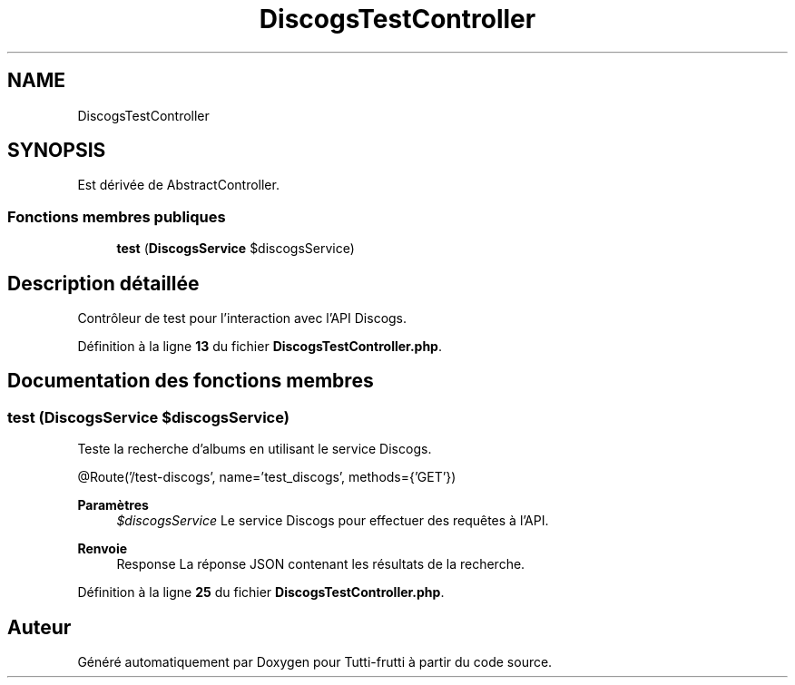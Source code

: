 .TH "DiscogsTestController" 3 "Tutti-frutti" \" -*- nroff -*-
.ad l
.nh
.SH NAME
DiscogsTestController
.SH SYNOPSIS
.br
.PP
.PP
Est dérivée de AbstractController\&.
.SS "Fonctions membres publiques"

.in +1c
.ti -1c
.RI "\fBtest\fP (\fBDiscogsService\fP $discogsService)"
.br
.in -1c
.SH "Description détaillée"
.PP 
Contrôleur de test pour l'interaction avec l'API Discogs\&. 
.PP
Définition à la ligne \fB13\fP du fichier \fBDiscogsTestController\&.php\fP\&.
.SH "Documentation des fonctions membres"
.PP 
.SS "test (\fBDiscogsService\fP $discogsService)"
Teste la recherche d'albums en utilisant le service Discogs\&.

.PP
@Route('/test-discogs', name='test_discogs', methods={'GET'})

.PP
\fBParamètres\fP
.RS 4
\fI$discogsService\fP Le service Discogs pour effectuer des requêtes à l'API\&.
.RE
.PP
\fBRenvoie\fP
.RS 4
Response La réponse JSON contenant les résultats de la recherche\&. 
.RE
.PP

.PP
Définition à la ligne \fB25\fP du fichier \fBDiscogsTestController\&.php\fP\&.

.SH "Auteur"
.PP 
Généré automatiquement par Doxygen pour Tutti-frutti à partir du code source\&.
